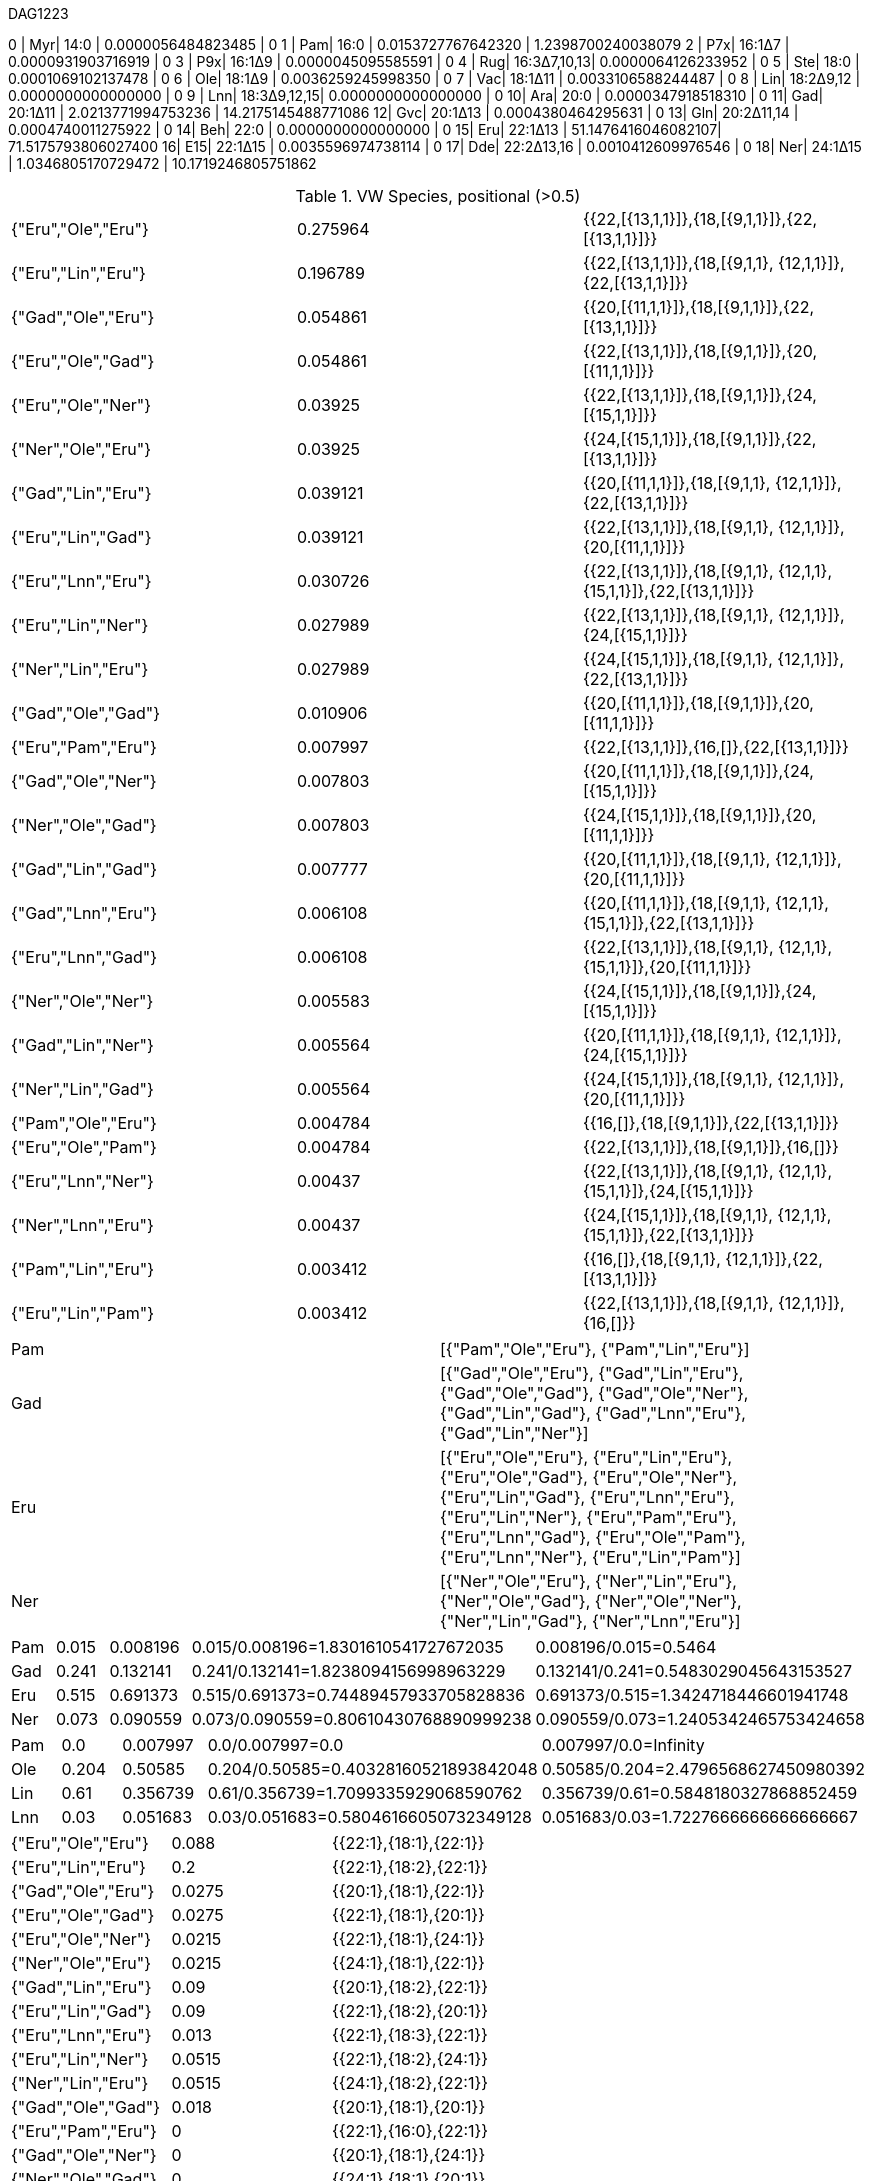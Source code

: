 DAG1223

0 | Myr| 14:0        | 0.0000056484823485 | 0
1 | Pam| 16:0        | 0.0153727767642320 | 1.2398700240038079
2 | P7x| 16:1Δ7      | 0.0000931903716919 | 0
3 | P9x| 16:1Δ9      | 0.0000045095585591 | 0
4 | Rug| 16:3Δ7,10,13| 0.0000064126233952 | 0
5 | Ste| 18:0        | 0.0001069102137478 | 0
6 | Ole| 18:1Δ9      | 0.0036259245998350 | 0
7 | Vac| 18:1Δ11     | 0.0033106588244487 | 0
8 | Lin| 18:2Δ9,12   | 0.0000000000000000 | 0
9 | Lnn| 18:3Δ9,12,15| 0.0000000000000000 | 0
10| Ara| 20:0        | 0.0000347918518310 | 0
11| Gad| 20:1Δ11     | 2.0213771994753236 | 14.2175145488771086
12| Gvc| 20:1Δ13     | 0.0004380464295631 | 0
13| Gln| 20:2Δ11,14  | 0.0004740011275922 | 0
14| Beh| 22:0        | 0.0000000000000000 | 0
15| Eru| 22:1Δ13     | 51.1476416046082107| 71.5175793806027400
16| E15| 22:1Δ15     | 0.0035596974738114 | 0
17| Dde| 22:2Δ13,16  | 0.0010412609976546 | 0
18| Ner| 24:1Δ15     | 1.0346805170729472 | 10.1719246805751862

.VW Species, positional (>0.5)
|===
| {"Eru","Ole","Eru"}| 0.275964| {{22,[{13,1,1}]},{18,[{9,1,1}]},{22,[{13,1,1}]}}
| {"Eru","Lin","Eru"}| 0.196789| {{22,[{13,1,1}]},{18,[{9,1,1}, {12,1,1}]},{22,[{13,1,1}]}}
| {"Gad","Ole","Eru"}| 0.054861| {{20,[{11,1,1}]},{18,[{9,1,1}]},{22,[{13,1,1}]}}
| {"Eru","Ole","Gad"}| 0.054861| {{22,[{13,1,1}]},{18,[{9,1,1}]},{20,[{11,1,1}]}}
| {"Eru","Ole","Ner"}| 0.03925 | {{22,[{13,1,1}]},{18,[{9,1,1}]},{24,[{15,1,1}]}}
| {"Ner","Ole","Eru"}| 0.03925 | {{24,[{15,1,1}]},{18,[{9,1,1}]},{22,[{13,1,1}]}}
| {"Gad","Lin","Eru"}| 0.039121| {{20,[{11,1,1}]},{18,[{9,1,1}, {12,1,1}]},{22,[{13,1,1}]}}
| {"Eru","Lin","Gad"}| 0.039121| {{22,[{13,1,1}]},{18,[{9,1,1}, {12,1,1}]},{20,[{11,1,1}]}}
| {"Eru","Lnn","Eru"}| 0.030726| {{22,[{13,1,1}]},{18,[{9,1,1}, {12,1,1}, {15,1,1}]},{22,[{13,1,1}]}}
| {"Eru","Lin","Ner"}| 0.027989| {{22,[{13,1,1}]},{18,[{9,1,1}, {12,1,1}]},{24,[{15,1,1}]}}
| {"Ner","Lin","Eru"}| 0.027989| {{24,[{15,1,1}]},{18,[{9,1,1}, {12,1,1}]},{22,[{13,1,1}]}}
| {"Gad","Ole","Gad"}| 0.010906| {{20,[{11,1,1}]},{18,[{9,1,1}]},{20,[{11,1,1}]}}
| {"Eru","Pam","Eru"}| 0.007997| {{22,[{13,1,1}]},{16,[]},{22,[{13,1,1}]}}
| {"Gad","Ole","Ner"}| 0.007803| {{20,[{11,1,1}]},{18,[{9,1,1}]},{24,[{15,1,1}]}}
| {"Ner","Ole","Gad"}| 0.007803| {{24,[{15,1,1}]},{18,[{9,1,1}]},{20,[{11,1,1}]}}
| {"Gad","Lin","Gad"}| 0.007777| {{20,[{11,1,1}]},{18,[{9,1,1}, {12,1,1}]},{20,[{11,1,1}]}}
| {"Gad","Lnn","Eru"}| 0.006108| {{20,[{11,1,1}]},{18,[{9,1,1}, {12,1,1}, {15,1,1}]},{22,[{13,1,1}]}}
| {"Eru","Lnn","Gad"}| 0.006108| {{22,[{13,1,1}]},{18,[{9,1,1}, {12,1,1}, {15,1,1}]},{20,[{11,1,1}]}}
| {"Ner","Ole","Ner"}| 0.005583| {{24,[{15,1,1}]},{18,[{9,1,1}]},{24,[{15,1,1}]}}
| {"Gad","Lin","Ner"}| 0.005564| {{20,[{11,1,1}]},{18,[{9,1,1}, {12,1,1}]},{24,[{15,1,1}]}}
| {"Ner","Lin","Gad"}| 0.005564| {{24,[{15,1,1}]},{18,[{9,1,1}, {12,1,1}]},{20,[{11,1,1}]}}
| {"Pam","Ole","Eru"}| 0.004784| {{16,[]},{18,[{9,1,1}]},{22,[{13,1,1}]}}
| {"Eru","Ole","Pam"}| 0.004784| {{22,[{13,1,1}]},{18,[{9,1,1}]},{16,[]}}
| {"Eru","Lnn","Ner"}| 0.00437 | {{22,[{13,1,1}]},{18,[{9,1,1}, {12,1,1}, {15,1,1}]},{24,[{15,1,1}]}}
| {"Ner","Lnn","Eru"}| 0.00437 | {{24,[{15,1,1}]},{18,[{9,1,1}, {12,1,1}, {15,1,1}]},{22,[{13,1,1}]}}
| {"Pam","Lin","Eru"}| 0.003412| {{16,[]},{18,[{9,1,1}, {12,1,1}]},{22,[{13,1,1}]}}
| {"Eru","Lin","Pam"}| 0.003412| {{22,[{13,1,1}]},{18,[{9,1,1}, {12,1,1}]},{16,[]}}
|===

|===
| Pam| [{"Pam","Ole","Eru"}, {"Pam","Lin","Eru"}]
| Gad| [{"Gad","Ole","Eru"}, {"Gad","Lin","Eru"}, {"Gad","Ole","Gad"}, {"Gad","Ole","Ner"}, {"Gad","Lin","Gad"}, {"Gad","Lnn","Eru"}, {"Gad","Lin","Ner"}]
| Eru| [{"Eru","Ole","Eru"}, {"Eru","Lin","Eru"}, {"Eru","Ole","Gad"}, {"Eru","Ole","Ner"}, {"Eru","Lin","Gad"}, {"Eru","Lnn","Eru"}, {"Eru","Lin","Ner"}, {"Eru","Pam","Eru"}, {"Eru","Lnn","Gad"}, {"Eru","Ole","Pam"}, {"Eru","Lnn","Ner"}, {"Eru","Lin","Pam"}]
| Ner| [{"Ner","Ole","Eru"}, {"Ner","Lin","Eru"}, {"Ner","Ole","Gad"}, {"Ner","Ole","Ner"}, {"Ner","Lin","Gad"}, {"Ner","Lnn","Eru"}]
|===

|===
| Pam| 0.015| 0.008196| 0.015/0.008196=1.8301610541727672035 | 0.008196/0.015=0.5464
| Gad| 0.241| 0.132141| 0.241/0.132141=1.8238094156998963229 | 0.132141/0.241=0.5483029045643153527
| Eru| 0.515| 0.691373| 0.515/0.691373=0.74489457933705828836| 0.691373/0.515=1.3424718446601941748
| Ner| 0.073| 0.090559| 0.073/0.090559=0.80610430768890999238| 0.090559/0.073=1.2405342465753424658
|===

|===
| Pam| 0.0  | 0.007997| 0.0/0.007997=0.0                    | 0.007997/0.0=Infinity
| Ole| 0.204| 0.50585 | 0.204/0.50585=0.40328160521893842048| 0.50585/0.204=2.4796568627450980392
| Lin| 0.61 | 0.356739| 0.61/0.356739=1.7099335929068590762 | 0.356739/0.61=0.5848180327868852459
| Lnn| 0.03 | 0.051683| 0.03/0.051683=0.58046166050732349128| 0.051683/0.03=1.7227666666666666667
|===

|===
| {"Eru","Ole","Eru"}| 0.088 | {{22:1},{18:1},{22:1}}
| {"Eru","Lin","Eru"}| 0.2   | {{22:1},{18:2},{22:1}}
| {"Gad","Ole","Eru"}| 0.0275| {{20:1},{18:1},{22:1}}
| {"Eru","Ole","Gad"}| 0.0275| {{22:1},{18:1},{20:1}}
| {"Eru","Ole","Ner"}| 0.0215| {{22:1},{18:1},{24:1}}
| {"Ner","Ole","Eru"}| 0.0215| {{24:1},{18:1},{22:1}}
| {"Gad","Lin","Eru"}| 0.09  | {{20:1},{18:2},{22:1}}
| {"Eru","Lin","Gad"}| 0.09  | {{22:1},{18:2},{20:1}}
| {"Eru","Lnn","Eru"}| 0.013 | {{22:1},{18:3},{22:1}}
| {"Eru","Lin","Ner"}| 0.0515| {{22:1},{18:2},{24:1}}
| {"Ner","Lin","Eru"}| 0.0515| {{24:1},{18:2},{22:1}}
| {"Gad","Ole","Gad"}| 0.018 | {{20:1},{18:1},{20:1}}
| {"Eru","Pam","Eru"}| 0     | {{22:1},{16:0},{22:1}}
| {"Gad","Ole","Ner"}| 0     | {{20:1},{18:1},{24:1}}
| {"Ner","Ole","Gad"}| 0     | {{24:1},{18:1},{20:1}}
| {"Gad","Lin","Gad"}| 0.097 | {{20:1},{18:2},{20:1}}
| {"Gad","Lnn","Eru"}| 0.0085| {{20:1},{18:3},{22:1}}
| {"Eru","Lnn","Gad"}| 0.0085| {{22:1},{18:3},{20:1}}
| {"Ner","Ole","Ner"}| 0     | {{24:1},{18:1},{24:1}}
| {"Gad","Lin","Ner"}| 0     | {{20:1},{18:2},{24:1}}
| {"Ner","Lin","Gad"}| 0     | {{24:1},{18:2},{20:1}}
| {"Pam","Ole","Eru"}| 0     | {{16:0},{18:1},{22:1}}
| {"Eru","Ole","Pam"}| 0     | {{22:1},{18:1},{16:0}}
| {"Eru","Lnn","Ner"}| 0     | {{22:1},{18:3},{24:1}}
| {"Ner","Lnn","Eru"}| 0     | {{24:1},{18:3},{22:1}}
| {"Pam","Lin","Eru"}| 0.015 | {{16:0},{18:2},{22:1}}
| {"Eru","Lin","Pam"}| 0.015 | {{22:1},{18:2},{16:0}}
|===
